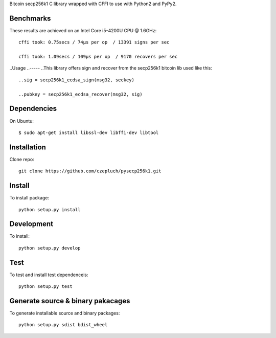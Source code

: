 Bitcoin secp256k1 C library wrapped with CFFI to use with Python2 and PyPy2.

Benchmarks
----------
These results are achieved on an Intel Core i5-4200U CPU @ 1.6GHz::

    cffi took: 0.75secs / 74μs per op  / 13391 signs per sec

    cffi took: 1.09secs / 109μs per op  / 9170 recovers per sec

..Usage
..-----
..This library offers sign and recover from the secp256k1 bitcoin lib used like this::

    ..sig = secp256k1_ecdsa_sign(msg32, seckey)

    ..pubkey = secp256k1_ecdsa_recover(msg32, sig)

Dependencies
------------
On Ubuntu::

    $ sudo apt-get install libssl-dev libffi-dev libtool


Installation
------------
Clone repo::

    git clone https://github.com/czepluch/pysecp256k1.git


Install
-------

To install package::

    python setup.py install


Development
-----------

To install::

    python setup.py develop


Test
----

To test and install test dependenceis::

    python setup.py test


Generate source & binary pakacages
----------------------------------

To generate installable source and binary packages::

    python setup.py sdist bdist_wheel
